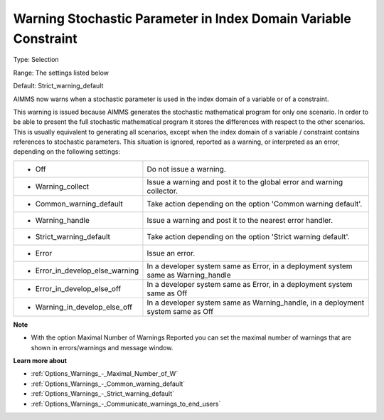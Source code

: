 

.. _Options_Compilation_-_warning_stochastic_parameter_in_index_domain_variable_constraint:


Warning Stochastic Parameter in Index Domain Variable Constraint
================================================================



Type:	Selection	

Range:	The settings listed below	

Default:	Strict_warning_default	



AIMMS now warns when a stochastic parameter is used in the index domain of a variable or of a constraint. 



This warning is issued because AIMMS generates the stochastic mathematical program for only one scenario. In order to be able to present the full stochastic mathematical program it stores the differences with respect to the other scenarios. This is usually equivalent to generating all scenarios, except when the index domain of a variable / constraint contains references to stochastic parameters. This situation is ignored, reported as a warning, or interpreted as an error, depending on the following settings:




.. list-table::

   * - *	Off	
     - Do not issue a warning.
   * - *	Warning_collect
     - Issue a warning and post it to the global error and warning collector.
   * - *	Common_warning_default
     - Take action depending on the option 'Common warning default'.
   * - *	Warning_handle
     - Issue a warning and post it to the nearest error handler.
   * - *	Strict_warning_default
     - Take action depending on the option 'Strict warning default'.
   * - *	Error
     - Issue an error.
   * - *	Error_in_develop_else_warning
     - In a developer system same as Error, in a deployment system same as Warning_handle
   * - *	Error_in_develop_else_off
     - In a developer system same as Error, in a deployment system same as Off
   * - *	Warning_in_develop_else_off
     - In a developer system same as Warning_handle, in a deployment system same as Off




**Note** 

*	With the option Maximal Number of Warnings Reported you can set the maximal number of warnings that are shown in errors/warnings and message window.




**Learn more about** 

*	:ref:`Options_Warnings_-_Maximal_Number_of_W`  
*	:ref:`Options_Warnings_-_Common_warning_default` 
*	:ref:`Options_Warnings_-_Strict_warning_default` 
*	:ref:`Options_Warnings_-_Communicate_warnings_to_end_users` 



